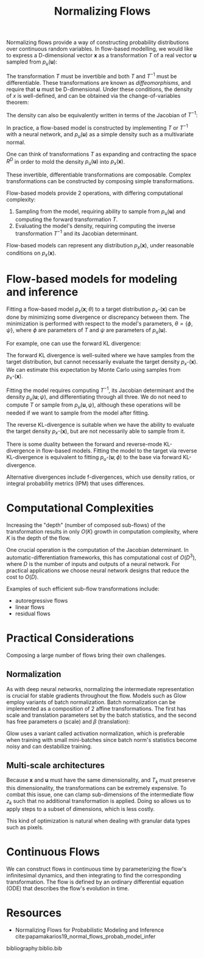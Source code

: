 :PROPERTIES:
:ID:       0a267ec0-b62d-4d7d-b813-6fbb14dbcff0
:END:
#+title: Normalizing Flows

Normalizing flows provide a way of constructing probability
distributions over continuous random variables. In flow-based
modelling, we would like to express a D-dimensional vector
$\mathbf{x}$ as a transformation $T$ of a real vector $\mathbf{u}$
sampled from $p_u(\mathbf{u})$:

\begin{equation}
  \mathbf{x}=T(\mathbf{u}) \quad \text { where } \quad \mathbf{u} \sim p_{\mathrm{u}}(\mathbf{u})
\end{equation}

The transformation $T$ must be invertible and both $T$ and $T^{-1}$
must be differentiable. These transformations are known as
/diffeomorphisms/, and require that $\mathbf{u}$ must be
D-dimensional. Under these conditions, the density of $x$ is
well-defined, and can be obtained via the change-of-variables theorem:

\begin{equation}
  p_{\mathbf{x}}(\mathbf{x})=p_{\mathbf{u}}(\mathbf{u})\left|\operatorname{det} J_{T}(\mathbf{u})\right|^{-1} \quad \text { where } \quad \mathbf{u}=T^{-1}(\mathbf{x})
\end{equation}

The density can also be equivalently written in terms of the Jacobian
of $T^{-1}$:

\begin{equation}
  p_{\mathbf{x}}(\mathbf{x})=p_{\mathbf{u}}\left(T^{-1}(\mathbf{x})\right)\left|\operatorname{det} J_{T-1}(\mathbf{x})\right|
\end{equation}

In practice, a flow-based model is constructed by implementing $T$ or
$T^{-1}$ with a neural network, and $p_{\mathrm{u}}(\mathbf{u})$ as a
simple density such as a multivariate normal.

One can think of transformations $T$ as expanding and contracting the
space $R^{D}$ in order to mold the density
$p_{\mathrm{u}}(\mathbf{u})$ into $p_{\mathrm{x}}(\mathbf{x})$.

These invertible, differentiable transformations are composable.
Complex transformations can be constructed by composing simple
transformations.

\begin{aligned}
  \left(T_{2} \circ T_{1}\right)^{-1} &=T_{1}^{-1} \circ T_{2}^{-1} \\ \operatorname{det} J_{T_{2} \circ T_{1}}(\mathbf{u}) &=\operatorname{det} J_{T_{2}}\left(T_{1}(\mathbf{u})\right) \cdot \operatorname{det} J_{T_{1}}(\mathbf{u})
\end{aligned}

Flow-based models provide 2 operations, with differing computational complexity:

1. Sampling from the model, requiring ability to sample from
   $p_{\mathrm{u}}(\mathbf{u})$ and computing the forward
   transformation $T$.
2. Evaluating the model's density, requiring computing the inverse
   transformation $T^{-1}$ and its Jacobian determinant.

Flow-based models can represent any distribution $p_x(\mathbf{x})$,
under reasonable conditions on $p_x(\mathbf{x})$.

* Flow-based models for modeling and inference

Fitting a flow-based model $p_x(\mathbf{x}; \theta)$ to a target
distribution $p_{x^\star}(\mathbf{x})$ can be done by minimizing some
divergence or discrepancy between them. The minimization is performed
with respect to the model's parameters, $\theta = \{\phi, \psi\}$,
where $\phi$ are parameters of $T$ and $\psi$ are parameters of
$p_{\mathrm{u}}(\mathbf{u})$.

For example, one can use the forward KL divergence:

\begin{aligned} \mathcal{L}(\boldsymbol{\theta}) &=D_{\mathrm{KL}}\left[p_{\mathbf{x}}^{*}(\mathbf{x}) \| p_{\mathbf{x}}(\mathbf{x} ; \boldsymbol{\theta})\right] \\ &=-\mathbb{E}_{p_{\mathbf{x}}^{*}(\mathbf{x})}\left[\log p_{\mathbf{x}}(\mathbf{x} ; \boldsymbol{\theta})\right]+\text { const. } \\ &=-\mathbb{E}_{p_{\mathbf{x}}^{*}(\mathbf{x})}\left[\log p_{\mathbf{u}}\left(T^{-1}(\mathbf{x} ; \boldsymbol{\phi}) ; \boldsymbol{\psi}\right)+\log \left|\operatorname{det} J_{T^{-1}}(\mathbf{x} ; \boldsymbol{\phi})\right|\right]+\text { const. } \end{aligned}

The forward KL divergence is well-suited where we have samples from
the target distribution, but cannot necessarily evaluate the target
density $p_{x^\star}(\mathbf{x})$. We can estimate this expectation by
Monte Carlo using samples from $p_{x^\star}(\mathbf{x})$.

Fitting the model requires computing $T^{-1}$, its Jacobian
determinant and the density $p_u(\mathbf{u}; \psi)$, and
differentiating through all three. We do not need to compute $T$ or
sample from $p_u(\mathbf{u}, \psi)$, although these operations will be
needed if we want to sample from the model after fitting.

The reverse KL-divergence is suitable when we have the ability to
evaluate the target density $p_{x^\star}(\mathbf{x})$, but are not
necessarily able to sample from it.

There is some duality between the forward and reverse-mode
KL-divergence in flow-based models. Fitting the model to the target
via reverse KL-divergence is equivalent to fitting
$p_{u^\star}(\mathbf{u}; \phi)$ to the base via forward KL-divergence.

Alternative divergences include f-divergences, which use density
ratios, or integral probability metrics (IPM) that uses differences.


* Computational Complexities

Increasing the "depth" (number of composed sub-flows) of the
transformation results in only $O(K)$ growth in computation
complexity, where $K$ is the depth of the flow.

One crucial operation is the computation of the Jacobian determinant.
In automatic-differentiation frameworks, this has computational cost
of $O(D^3)$, where $D$ is the number of inputs and outputs of a neural
network. For practical applications we choose neural network designs
that reduce the cost to $O(D)$.

Examples of such efficient sub-flow transformations include:

- autoregressive flows
- linear flows
- residual flows

* Practical Considerations

Composing a large number of flows bring their own challenges.

** Normalization

As with deep neural networks, normalizing the intermediate
representation is crucial for stable gradients throughout the flow.
Models such as Glow employ variants of batch normalization. Batch
normalization can be implemented as a composition of 2 affine
transformations. The first has scale and translation parameters set
by the batch statistics, and the second has free parameters $\alpha$
(scale) and $\beta$ (translation):

\begin{equation}
  \mathrm{BN}(\mathrm{z})=\alpha \odot \frac{\mathrm{z}-\hat{\mu}}{\sqrt{\hat{\sigma}^{2}+\epsilon}}+\beta, \quad \mathrm{BN}^{-1}\left(\mathrm{z}^{\prime}\right)=\hat{\mu}+\frac{\mathrm{z}^{\prime}-\beta}{\alpha} \odot \sqrt{\hat{\sigma}^{2}+\epsilon}
\end{equation}

Glow uses a variant called activation normalization, which is
preferable when training with small mini-batches since batch norm's
statistics become noisy and can destabilize training.

** Multi-scale architectures

Because $\mathbf{x}$ and $\mathbf{u}$ must have the same
dimensionality, and $T_k$ must preserve this dimensionality, the
transformations can be extremely expensive. To combat this issue, one
can clamp sub-dimensions of the intermediate flow $z_k$ such that no
additional transformation is applied. Doing so allows us to apply
steps to a subset of dimensions, which is less costly.

This kind of optimization is natural when dealing with granular data
types such as pixels.

* Continuous Flows

We can construct flows in continuous time by parameterizing the flow's
infinitesimal dynamics, and then integrating to find the corresponding
transformation. The flow is defined by an ordinary differential
equation (ODE) that describes the flow's evolution in time.

* Resources
- Normalizing Flows for Probabilistic Modeling and Inference cite:papamakarios19_normal_flows_probab_model_infer

bibliography:biblio.bib
